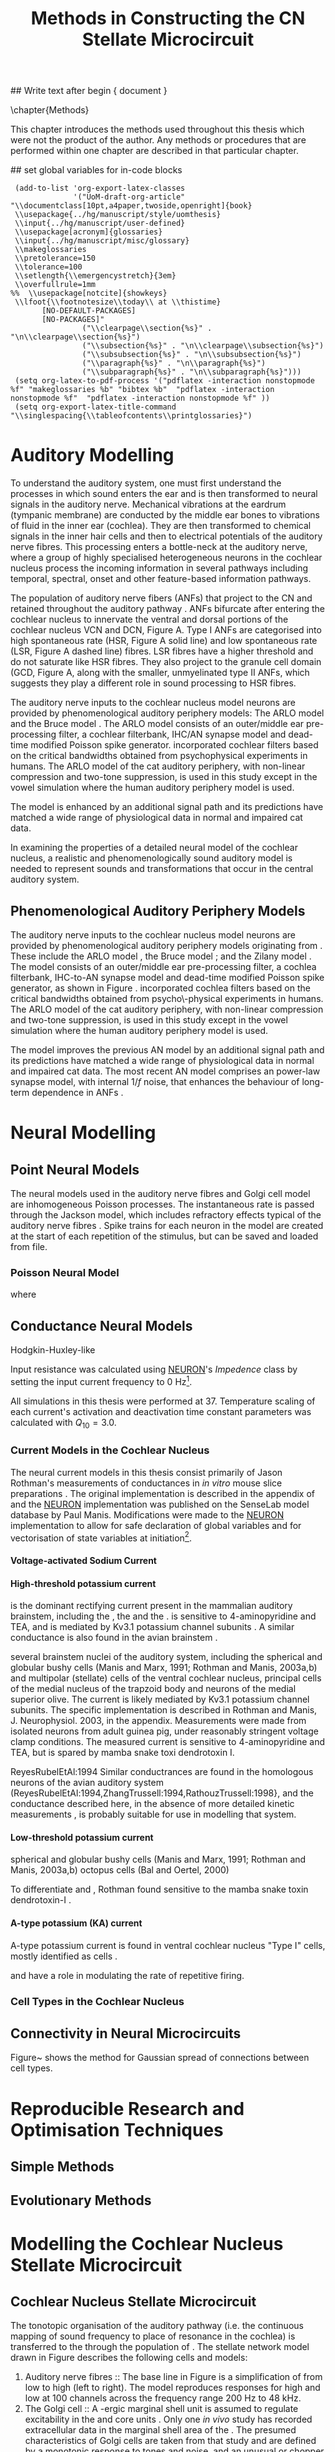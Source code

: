 #+TITLE: Methods in Constructing the CN Stellate Microcircuit
#+AUTHOR: Michael A Eager
#+DATE:
#+OPTIONS: toc:nil H:5 author:nil <:t >:t 
#+STARTUP: oddeven hideblocks fold align hidestars
#+TODO: REFTEX

#+LANGUAGE: en_GB
#+LATEX_HEADER:\graphicspath{{../SimpleResponsesChapter/gfx/}{../figures/}{/media/data/Work/cnstellate/}{/media/data/Work/cnstellate/ResponsesNoComp/ModulationTransferFunction/}}
#+LATEX_HEADER:\setcounter{secnumdepth}{5}
#+LATEX_HEADER:\lfoot{\footnotesize\today\ at \thistime}
#+LATEX_HEADER:\usepackage{transparent}

#+BIBLIOGRAPHY: MyBib alphanat
#+LaTeX_CLASS: UoM-draft-org-article

## Write text after begin { document } 

\setcounter{chapter}{2}
\chapter{Methods}\label{sec:Ch2:Methods}

This chapter introduces the methods used throughout this thesis which
were not the product of the author.  Any methods or procedures that are
performed within one chapter are described in that particular chapter.


## set global variables for in-code blocks 

#  * Prelude 							   :noexport:

#+begin_src emacs-lisp exports: none results: silent
  (add-to-list 'org-export-latex-classes
               '("UoM-draft-org-article"
 "\\documentclass[10pt,a4paper,twoside,openright]{book}
  \\usepackage{../hg/manuscript/style/uomthesis}
  \\input{../hg/manuscript/user-defined}
  \\usepackage[acronym]{glossaries}
  \\input{../hg/manuscript/misc/glossary}
  \\makeglossaries
  \\pretolerance=150
  \\tolerance=100
  \\setlength{\\emergencystretch}{3em}
  \\overfullrule=1mm
 %%  \\usepackage[notcite]{showkeys}
  \\lfoot{\\footnotesize\\today\\ at \\thistime}
        [NO-DEFAULT-PACKAGES]
        [NO-PACKAGES]"
                 ("\\clearpage\\section{%s}" . "\n\\clearpage\\section{%s}")
                 ("\\subsection{%s}" . "\n\\clearpage\\subsection{%s}")
                 ("\\subsubsection{%s}" . "\n\\subsubsection{%s}")
                 ("\\paragraph{%s}" . "\n\\paragraph{%s}")
                 ("\\subparagraph{%s}" . "\n\\subparagraph{%s}")))
  (setq org-latex-to-pdf-process '("pdflatex -interaction nonstopmode %f" "makeglossaries %b" "bibtex %b"  "pdflatex -interaction nonstopmode %f"  "pdflatex -interaction nonstopmode %f" ))
  (setq org-export-latex-title-command "\\singlespacing{\\tableofcontents\\printglossaries}")
#+end_src


* Auditory Modelling
  :PROPERTIES:
  :LABEL: sec:Ch2:Modelling
  :END:

To understand the auditory system, one must first understand the
processes in which sound enters the ear and is then transformed to
neural signals in the auditory nerve. Mechanical vibrations at the
eardrum (tympanic membrane) are conducted by the middle ear bones to
vibrations of fluid in the inner ear (cochlea). They are then
transformed to chemical signals in the inner hair cells and then to
electrical potentials of the auditory nerve fibres. This processing
enters a bottle-neck at the auditory nerve, where a group of highly
specialised heterogeneous neurons in the cochlear nucleus process the
incoming information in several pathways including temporal, spectral,
onset and other feature-based information pathways.


\yellownote{needs references and further expansion.
  Introduce new acronyms and keywords here eg. tonotopic.  Be careful not to
  reproduce stuff done in the results chapters }



# This processing also enters a bottle-neck at the auditory nerve,
#  selectivity), referred to as `tonotopy'

The population of auditory nerve fibers (ANFs) that project to the CN
and retained throughout the auditory pathway \citep{Lorente:1981}. ANFs
bifurcate after entering the cochlear nucleus to innervate the ventral
and dorsal portions of the cochlear nucleus VCN and DCN,
Figure \ref{fig:CNdiagram}A. Type I ANFs are categorised into high
spontaneous rate (HSR, Figure \ref{fig:CNdiagram}A solid line) and low
spontaneous rate (LSR, Figure \ref{fig:CNdiagram}A dashed line)
fibres. LSR fibres have a higher threshold and do not saturate like HSR
fibres. They also project to the granule cell domain (GCD,
Figure \ref{fig:CNdiagram}A,
\citep{RyugoParks:2003,RyugoHaenggeliEtAl:2003} along with the smaller,
unmyelinated type II ANFs, which suggests they play a different role in
sound processing to HSR fibres.


# \begin{figure}
# \begin{center}
# \includegraphics[keepaspectratio=true]{Cat_Human_CN.jpg}
# \caption{Cochlear nucleus innervation in Man and Cat }
# \label{fig:CochlearNucleus}
# \end{center}
# \end{figure}

#  \begin{figure}
#  \begin{center}
#  \resizebox{5in}{!}{\includegraphics[keepaspectratio=true]{gfx/ZilanyBruceFig.JPG}}
#  \caption{Zilany and Bruce 2007 Auditory Periphery model}
#  \label{fig:ZilanyBruceFig}
#  \end{center}
#  \end{figure}

\yellownote{a paragraph on the inner working of the AN model}

The auditory nerve inputs to the cochlear nucleus model neurons are
provided by phenomenological auditory periphery models: The ARLO model
\citep{HeinzZhangEtAl:2001} and the Bruce model
\citep{BruceSachsEtAl:2003,ZilanyBruce:2006,ZilanyBruce:2007}. The
ARLO model consists of an outer/middle ear pre-processing filter, a
cochlear filterbank, IHC/AN synapse model and dead-time modified
Poisson spike generator. \citep{HeinzZhangEtAl:2001} incorporated
cochlear filters based on the critical bandwidths obtained from
psychophysical experiments in humans. The ARLO model of the cat
auditory periphery, with non-linear compression and two-tone
suppression, is used in this study except in the vowel simulation
where the human auditory periphery model is used.

The \citet{ZilanyBruce:2007} model is enhanced by an additional signal
path and its predictions have matched a wide range of physiological
data in normal and impaired cat data.



# \medskip{}

\yellownote{Discuss auditory model history. Expand reasons for wanting to create
  a biophysically realistic model of the CN\@. Discuss reason for using whole
  network in TV and TS optimisation}

# \medskip{}

\yellownote{a paragraph on the history of AN modelling
  \citep{LeakeSnyderEtAl:1993, ArnesenOsen:1978, CloptonWinfieldEtAl:1974}.
  Perhaps Rose et al 1959 would be better suited here}

# 
# \medskip{}

In examining the properties of a detailed neural model of the cochlear nucleus,
a realistic and phenomenologically sound auditory model is needed to represent
sounds and transformations that occur in the central auditory system.

# 
# \medskip{}


** Phenomenological Auditory Periphery Models

The auditory nerve inputs to the cochlear nucleus model neurons are
provided by phenomenological auditory periphery models originating from
\citet{Carney:1993}. These include the ARLO model
\citet{HeinzZhangEtAl:2001}, the Bruce model
\citep{BruceSachsEtAl:2003,ZilanyBruce:2006,ZilanyBruce:2007}; and the
Zilany model \citep{ZilanyBruceEtAl:2009}. The \AN model consists of an
outer/middle ear pre-processing filter, a cochlea filterbank, IHC-to-AN
synapse model and dead-time modified Poisson spike generator, as shown
in Figure \ref{fig:ZilanyBruceFig}. \citep{HeinzZhangEtAl:2001}
incorporated cochlea filters based on the critical bandwidths obtained
from psycho\-physical experiments in humans. The ARLO model of the cat
auditory periphery, with non-linear compression and two-tone
suppression, is used in this study except in the vowel simulation where
the human auditory periphery model is used.  \yellownote{TODO: AN model
paragraph has been changed - fix any comment related to new Zilany}

# \medskip{}

The \citet{ZilanyBruce:2007} model improves the previous AN model by an
additional signal path and its predictions have matched a wide range of
physiological data in normal and impaired cat data. The most recent AN
model comprises an power-law synapse model, with internal $1/f$ noise,
that enhances the behaviour of long-term dependence in ANFs
\citep{ZilanyBruceEtAl:2009}.

# \medskip{}

#  \yellownote{Why is it the cat model? updating Carney model?} Updating of the
#  Carney auditory model has led to the change in the model's configuration from an
#  original implementation of the rat model.  The default species is the cat and
#  will be used in the data presented in this chapter.

#  \begin{figure}[tbh]
#    \begin{center}
#  %    \resizebox{3.5in}{!}{\includegraphics[keepaspectratio=true]{NoFigure}}
#      \resizebox{\textwidth}{!}{\includegraphics[keepaspectratio=true]{gfx/ZilanyCarney-JASA-2009-Fig2.eps}}
#      \caption{Auditory periphery model with dual power-law synapse
#        \citep[originally printed in ][]{ZilanyBruceEtAl:2009}.}
#      \label{fig:ZilanyBruceFig}
#    \end{center}
#  \end{figure}\yellownote{if this figure is used it needs permission by the original authors}

# ** Range and Centre Frequencies of Network

# Auditory Model Parameters}  & Cat model, Normal Hearing    \citep{HeinzZhangEtAl:2001} \\ %\hline
# %       Greenwood function for cats   (Hz)     & See Eq.~\ref{eq:GA:Greenwood}&\citep{Greenwood:1990} % $f=456.0\times 10^{\frac{x}{11.9} } -0.8$  & Basilar membrane position, $x$, and characteristic frequency, $f$, \citep{Greenwood:1990} \\ %\hline
#                 Low Freq. (kHz)                &                   0.2                 & \\ %\hline
#                High Freq. (kHz)                &                   30                  & \\ %\hline
#             Channels             &                     60                     & 
# Centre frequencies determined by Greenwood function (See Eq.~\ref{eq:GA:Greenwood})


* Neural Modelling
  :PROPERTIES:
  :LABEL: sec:NeuralModelling
  :END:

** Point Neural Models 

The neural models used in the auditory nerve fibres and Golgi cell model are
inhomogeneous Poisson processes. The instantaneous rate is passed through the
Jackson model, which includes refractory effects typical of the auditory nerve
fibres \citep{Jackson:2003,JacksonCarney:2005}.  Spike trains for each neuron in
the model are created at the start of each repetition of the stimulus, but can
be saved and loaded from file.

\smallskip{}

*** Poisson Neural Model

\yellownote{Para: Notes from Hegger: discuss poisson generator} 
# $$r(t) = \alpha [V(t)-V_{\mathrm th}]$$ 
where 
# $$\mathrm{P}\left{ n \mathrm{spike during}  (t_1,t_2)\right} = e^{\langle{}n\rangle}\frac{(\langle{}n\rangle)^n}{n!} \approx r(t)\delta{}t$$ then refractory effects; then renewal process PDF
  
# $$p(\tau) = (\kappa{}r)^{\kappa} \tau^{\kappa-1} e^{-\kappa{} r \tau} / (\kappa - 1)! $$ see poisson.pdf in notes

\yellownote{Real neuronal spike generation is highly reliable and deterministic, as has been demonstrated by countless numbers of \textit{in vitro} studies. }

# Complex time-varying currents, injected into neurons in rat cortex
# slices, resulted in spike trains were reproducible across repeats to
# less than 1 msec \citep{MainenSejnowski:1995}.  The noise in
# \textit{in vivo} neural responses is believed to result from the fact
# that synapses are very unreliable. In fact, greater than half of the
# arriving presynaptic nerve impulses fail to evoke a postsynaptic
# response \citep[e.g.,~][]{AllenStevens:1994}. The noise in the synapses,
# not in the spike generator!



 \yellownote{discuss ANF SR, types of ANF, long-term dependence, and
   standard results of spiking models, and how Jackson then Zilany
   have tried to fit these to the AN data}




# Analysis of the frequency
#  response area of ANF generates known parameters for each fibre, these are:
#  \begin{itemize} 
#  \item the spontaneous rate (SR), generated in silence and is
#    categoried into two groups High SR ($>$18 sp/s) and Low SR ($<$ 18
#    sp/s);
#  \item threshold, the sound pressure level(SPL) at which the cell
#    responds above the spontaneous rate
#  \item characteristic frequency (CF)
#  \end{itemize}

# \medskip{}



#  \begin{figure}[tbh]
#    \begin{center}
#  %    \resizebox{3.5in}{!}{\includegraphics[keepaspectratio=true]{NoFigure}}
#  %    \resizebox{3.5in}{!}{\includegraphics[keepaspectratio=true]{ClickDelay}}
#      \caption{Response of AN and CN cells to click stimuli. }
#      \label{fig:ClickDelayAN}
#    \end{center}
#  \end{figure}

** Conductance  Neural Models

Hodgkin-Huxley-like

\yellownote{Include discussion on HH-like neural models}

Input resistance was calculated using [[latex:progname][NEURON]]'s /Impedence/ class by setting the input current frequency to 0 Hz[fn:: See input resistance function =rn()= in Appendix \ref{sec:Apdx:Utilities}.].

All simulations in this thesis were performed at 37\degC. Temperature
scaling of each current's activation and deactivation time constant parameters was calculated with $Q_{10}=3.0$. 




*** Current Models in the Cochlear Nucleus
    :PROPERTIES:
    :LABEL: sec:RMCurrentModels
    :END:

The neural current models in this thesis consist primarily of Jason
Rothman's measurements of \VCN conductances in /in vitro/ mouse slice
preparations \citep{RothmanManis:2003,RothmanManis:2003a}. The original
implementation is described in the appendix of
\citet{RothmanManis:2003b} and the [[latex:progname][NEURON]] implementation was published
on the SenseLab model database by Paul Manis. Modifications were made to
the [[latex:progname][NEURON]] implementation to allow for safe declaration of global
variables and for vectorisation of state variables at initiation[fn::
See differences in original (=rm.mod=) and modified (=rm_vect.mod=)
implementations in \textsf{cnstellate} source code.].

**** Voltage-activated Sodium Current

# average brain sodium current used in the Rothman model.
# In the absence of direct measurements in the VCN, this is a fair assumption.
# The model differs from the one used in Rothman et al, (1993) in that the steep
# voltage dependence of recovery from inactivation in that model is missing. This
# may affect the refractory period.

**** High-threshold potassium current

\IKHT is the dominant rectifying current present in the mammalian auditory brainstem, including the \VCN, the \MNTB and the \MSO  \citep{BrewForsythe:1995,WangKaczmarek:1997,ManisMarx:1991,RothmanManis:2003}.  
\IKHT is sensitive to 4-aminopyridine and TEA, and is mediated by Kv3.1  potassium channel subunits \citep{RothmanManis:2003,RothmanManis:2003a}.
A similar conductance is also found in the avian brainstem \citep{ReyesRubelEtAl:1994,ZhangTrussell:1994,RathouzTrussell:1998}.

 several brainstem
 nuclei of the auditory system, including the spherical and globular bushy cells
  (Manis and Marx, 1991; Rothman and Manis, 2003a,b) and multipolar (stellate) 
  cells of the ventral cochlear nucleus, principal cells of the medial 
  nucleus of the trapzoid body  and neurons of the medial superior olive. The current is likely mediated by 
  Kv3.1  potassium channel subunits. The specific 
  implementation is described in Rothman and Manis, J. Neurophysiol. 2003, in the 
  appendix. Measurements were made from isolated neurons from adult guinea pig, 
  under reasonably stringent voltage clamp conditions. The measured current is 
  sensitive to 4-aminopyridine and TEA, but is spared by mamba snake toxi
  dendrotoxin I.

ReyesRubelEtAl:1994
Similar conductrances are found in the homologous neurons of the avian auditory 
system (ReyesRubelEtAl:1994,ZhangTrussell:1994,RathouzTrussell:1998}, and the 
conductance described here, in the absence of more detailed kinetic measurements
, is probably suitable for use in modelling that system.

**** Low-threshold potassium current

\yellownote{todo}
\IKLT 
spherical and globular bushy cells
  (Manis and Marx, 1991; Rothman and Manis, 2003a,b) octopus cells (Bal and Oertel, 2000)
# The current is likely mediated by 
#   heteromultimers of Kv1.1 and Kv1.2 potassium channel subunits. The specific 
#   implementation is described in Rothman and Manis, J. Neurophysiol. 2003, in the 
#   appendix. Measurements were made from isolated neurons from adult guinea pig, 
#   under reasonably stringent voltage clamp conditions. The measured current is 
#   sensitive to the mamba snake toxin dendrotoxin-I.
To differentiate \IKLT and \IKHT, Rothman found \IKLT sensitive to the mamba snake toxin dendrotoxin-I \citep{RothmanManis:2003,RothmanManis:2003a}.

**** A-type potassium (KA) current
A-type potassium current is found in ventral cochlear
nucleus "Type I" cells, mostly identified as \TS cells  \citep{ManisMarx:1991,RothmanManis:2003,RothmanManis:2003a,ManisMolitor:1996}. 

\Ih and \IKA have a role in modulating the rate of repetitive firing.

# The current is likely mediated by Kv4.2 potassium channel subunits,
# but this has not been directly demonstrated. The specific
# implementation is described in Rothman and Manis, J.
# Neurophysiol. 2003, in the appendix. Measurements were made from
# isolated neurons from adult guinea pig, under reasonably stringent
# voltage clamp conditions.  The measured current is sensitive to
# 4-aminopyridine.



*** Cell Types in the Cochlear Nucleus
    :PROPERTIES:
    :LABEL: sec:RMCellTypes
    :END:

\yellownote{Include Rothman and Manis work}



** Connectivity in Neural Microcircuits

Figure~\ref{fig:MicrocircuitConn} shows the method for Gaussian spread of
connections between cell types.  
#  The channels are separated using the same Greenwood function as used for the AN filterbank.


\begin{figure}[tbh]
  \begin{center}
    \resizebox{3.5in}{!}{\includegraphics[keepaspectratio=true]{NoFigure}}
%     \resizebox{\textwidth}{!}{\includegraphics[keepaspectratio=true]{gfx/CNConn}}
%     \resizebox{0.8\textwidth}{!}{\input{./gfx/CNConn.tex}}
    \caption{Gaussian connection between cell types in cochlear
      nucleus.}
    \label{fig:MicrocircuitConn}
  \end{center}
\end{figure}


* Reproducible Research and Optimisation Techniques
  :PROPERTIES:
  :LABEL: sec:Ch2:Optimisation
  :END:


** Simple Methods

\yellownote{Hand-tuning, Gradient-decent, praxis }

** Evolutionary Methods

\yellownote{simple introduction to GAs, most of this stuff is done in Chapter 5}



* Modelling the Cochlear Nucleus Stellate Microcircuit

** Cochlear Nucleus Stellate Microcircuit

The tonotopic organisation of the auditory pathway (i.e.\space the
continuous mapping of sound frequency to place of resonance in the
cochlea) is transferred to the \CN through the population of \ANFs
\citep{Lorente:1981}.  The \CN stellate network model drawn in Figure
\ref{fig:microcircuit} describes the following cells and models:
1.  Auditory nerve fibres :: The base line in Figure
     \ref{fig:microcircuit} is a simplification of \ANFs from low \CF to
     high \CF (left to right).  The model reproduces responses for high
     and low \SR \ANFs at 100 channels across the frequency range 200 Hz
     to 48 kHz.
2. The Golgi cell :: A \GABA-ergic \VCN marginal shell unit is assumed
     to regulate excitability in the \GCD and core \VCN units
     \citep{FerragamoGoldingEtAl:1998}.  Only one /in vivo/ study has
     recorded extracellular data in the marginal shell area of the \CN
     \citep{GhoshalKim:1997}.  The presumed characteristics of Golgi
     cells are taken from that study and are defined by a monotonic
     response to tones and noise, and an unusual or chopper \PSTH.
3. The D stellate cell :: A glycinergic, large multipolar cell with \OnC
     \PSTH response that acts as a coincidence detector.  Its large
     dendritic area increases its response to noise allowing it to
     behave as a wide-band inhibitor in the \VCN, \DCN, and
     contralateral \CN
     \citep{SmithMassieEtAl:2005,ArnottWallaceEtAl:2004,NeedhamPaolini:2007}.
4. The Tuberculoventral cell :: A glycinergic, type II \EIRA unit in the
     deep layer of the \DCN \citep{SpirouDavisEtAl:1999}.  This cell
     acts as a delayed echo-suppressor and narrow-band inhibitor, with
     recurrent connections between D and T stellate cells in the \VCN
     \citep{Alibardi:2006,OertelWickesberg:1993,WickesbergWhitlonEtAl:1991}.
5. The T stellate cell :: One of the major output projection cells of
     the \CN to the inferior colliculus.  This multipolar neuron has
     been shown to have robust spectral representation and enhanced
     synchronisation to modulation in speech sounds
     \citep{BlackburnSachs:1990,KeilsonRichardsEtAl:1997}.

To develop and simulate detailed neural models and neural network
models, reproducible research methods are required. The Nordlie approach
to reproducible neural network simulations
\citep{NordlieGewaltigEtAl:2009} is followed in Table
\ref{tab:TSModelSummary}.  Tables \ref{tab:TSModelSummary}i through
\ref{tab:TSModelSummary}v show the detailed summary of the \CN stellate
microcircuit used in the \AM simulations.  The Nordlie table format
splits the tables into Model Summary, Populations, Connectivity, Neuron
Model, and Input\slash Output \citep{NordlieGewaltigEtAl:2009}.

#+LATEX: \input{NordlieTemplate}

** Auditory Model

The input auditory model used in this paper provides the major
phenomenological qualities of experimentally recorded \ANFs. The Zilany
model \citep{ZilanyBruceEtAl:2009} is based on many auditory models from
the Carney Lab
\citep{HeinzColburnEtAl:2001,ZhangCarney:2001,Carney:1993}. The centre
frequencies for 100 channels is determined by the logarithmic Greenwood
function \citep{Greenwood:1990} of the basilar membrane in cats. The
model reproduces responses for 50 high and 30 low \SR \ANFs in each
frequency channel, across the frequency range 200 Hz to 64 kHz.

** Golgi Cell Model

Inputs to Golgi cells are more complicated than the inputs to core \VCN
neurons.  Golgi cells are sparse in the region surrounding the \VCN
called the granule cell domain.  Extracellular recordings from labelled
Golgi cells are not available in the literature; however, the \GCD (or
marginal shell of the \VCN in cats) has been studied by one group
\citep{GhoshalKim:1997} without direct labelling of recorded units.  Any
extracellular spikes recorded in the \GCD are most likely from Golgi
cells since granule cell somata are less than 10 \um and their narrow
axons are unlikely to elicit electrical activity in the electrodes.  The
majority of recorded units showed a monotonic increase in firing rate
with increasing sound intensity \citep{GhoshalKim:1997}.

The Golgi cell model is implemented as an instantaneous-rate Poisson
rate model.  The primary inputs are from the auditory model's
instantaneous rate outputs with connections across frequency channels.
\HSR and \LSR \ANF inputs to Golgi cells were specified by a Gaussian
distribution in fibres across the network.  The weighted sum of \HSR and
\LSR instantaneous-rate vectors were smoothed out by an alpha function
mimicking a synaptic and dendritic smoothing filter.

** Neural Models

The spiking neural models used in the auditory nerve fibres and Golgi
cell model are inhomogeneous Poisson processes.  The instantaneous rate
is passed through the Jackson spiking model, which includes refractory
effects typical of the auditory nerve fibres
\citep{Jackson:2003,JacksonCarney:2005}.  Spike trains for each neuron
in the model are created at the start of each repetition of the
stimulus, but can be saved and loaded from a file.


Membrane current models (Table \ref{tab:TSModelSummary}iv) used in \DS,
\TV and \TS cell models were developed from kinectic analysis of \VCN
neurons in mice \citep{RothmanManis:2003b}. Their activation and
deactivation functions (/a, b, c, h, m, n, p, r, w/ and /z/) are
described in detail by Rothman and Manis \citep{RothmanManis:2003} and
the [[latex:progname][NEURON]] source code is freely available online at ModelDB
\citep{HinesMorseEtAl:2004}.  Table \ref{tab:Celltypes2} shows the
membrane conductance parameters of the cell types.  Conductance
parameters were adjusted from \citep{RothmanManis:2003b} due to
temperature and soma diameter changes.

#  Rothman and Manis used 22$^\circ$C slice preparation.
#  Temperature effects the activation and deactivation functions'
#  time constants of the current models that used 37$^\circ$C. The
#  temperature quotient, Q=Q$_{10}^{((37^\circ -22^\circ )/10)}$,
#  was used to adjust the current models where Q$_{10}=3.0$
#  
The reversal potential for potassium, sodium, leak, and Ih currents were
-72, 0, -65, and -43 mV, respectively.
# Ih in octopus cells -38mV, q10=4.5 (Bal and Oertel 2000)


#+LABEL: tab:Celltypes2
#+ATTR_LaTeX :align=l|ccc placement=[t!]\footnotesize
#+CAPTION: Cell-type Membrane Current Parameters
| Cells                             |    \TS |    \DS |     \TV |
| Current Clamp Model               |    I-t |   I-II |     I-c |
|-----------------------------------+--------+--------+---------|
| \gNa\hfill{   }\hfill S/cm^{2}       |  0.235 |  0.235 |   0.235 |
| \gKHT\hfill{   }\hfill S/cm^{2}      |  0.018 |   0.02 |   0.019 |
| \gKLT\hfill{   }\hfill S/cm^{2}      |      0 | 0.0047 |       0 |
| \gKA\hfill{   }\hfill S/cm^{2}       | 0.0153 |      0 |       0 |
| \gh\hfill{   }\hfill  mS/cm^{2}      | 0.0618 |  0.247 | 0.06178 |
| \gleak\hfill{   }\hfill mS/cm^{2}    |  0.471 |  0.471 |   0.471 |
| Soma Diameter\hfill{}\hfill \um   |     21 |     25 |    19.5 |
| Input Resistance\hfill{}\hfill M\Omega |    163 |     73 |     170 |




** Simulation Environment

Neural models and network connections were generated using the neural
simulation package [[latex:progname][NEURON]] \citep{CarnevaleHines:2006}. NMODL, an
extension of [[latex:progname][NEURON]] \citep{HinesCarnevale:2000}, was used to implement
membrane current models and interface with the auditory nerve
model. Numerical integration was performed using the Crank-Nicholson
method with second order accuracy (in [[latex:progname][NEURON]] $secondorder=2$) and fixed
time step of 0.1 ms. Genetic algorithms and sensitivity analysis were
implemented in [[latex:progname][C++]] using
[[http://lancet.mit.edu/ga][GAlib]] \citep{Wall:2006} and the parallel
virtual machine PVM libraries \citep{GeistBeguelinEtAl:1994}. \GA
simulations were distributed on a cluster of nine PCs (3GHz Pentium4)
and a 64-CPU SGI Altix with a master-slave paradigm.

** Stimulus Generation

For all simulations, frozen notch noise was used as the stimulus. Notch
noise is white noise that has been filtered by a narrow band-stop
filter. Gaussian white noise was generated in [[latex:progname][MATLAB/GNU Octave]] with a
50 kHz sampling frequency and filtered with a quarter octave, 30 dB
band-stop, 100-tap FIR filter centered at 5 kHz. A 50 ms stimulus was
presented at 60 dB \SPL with 5 ms onset/offset ramps, a 20 ms delay and
10 ms pause after the stimulus. Notch noise stimuli have been used in
experimental studies of the \CN to measure the asymmetric, wide-band
suppression of \TV cells by \DS cells \citep{ReissYoung:2005} and to
estimate the frequency range of \ANFs converging on \DS cells
\citep{PalmerJiangEtAl:1996}.

** Auditory Nerve Model

The input to the stellate microcircuit was provided by the
phenomenological auditory nerve model of \citet{HeinzZhangEtAl:2001} and
originally developed by Carney and colleagues
\citep{Carney:1993,ZhangCarney:2001}. The model reproduces all
significant auditory nerve phenomena including non-linear compression
and two-tone suppression over a wide range of frequencies in the normal
hearing cat model, for an extensive review of existing auditory models
see \citet{Lopez-Poveda:2005}. The auditory filterbank used in this
study consisted of sixty frequency channels with center frequencies
between 0.2 and 30 kHz, with other simulation parameters as listed in
Table \ref{tab:GA:GeneralParams}. Center frequencies of the channels
were spaced logarithmically according to the basilar membrane
frequency-place map of cats \citep[See Table ]{Greenwood:1990}.
\begin{equation} \label{eq:GA:Greenwood} 
f(x) = 456.0 \times 10^{\frac{x}{11.9} } - 0.8, \quad (Hz)
\end{equation}
\noindent where /x/ is the distance in centimeters from the apex.


The level of spontaneous activity in \HSR and \LSR \AN fibers was set to
50 and 0.5 Hz, respectively. The stimulus was passed through the
auditory nerve model for each frequency channel for both \LSR and \HSR
fibers, producing an instantaneous firing rate response that was down
sampled to 10 kHz. Twenty \HSR and ten \LSR \AN fibers were simulated
for each frequency-channel. Spike times were generated independently for
each fiber from the instantaneous firing rate using a pseudo-random
spike-generator \citep{JacksonCarney:2005}, with refractory effects
similar to those present in \ANFs.


** Stellate Microcircuit Model of the Cochlear Nucleus


** Cell Models
  :PROPERTIES:
  :LABEL: sec:GA:cell-models
  :END:

\HH single compartment conductance models
\citep{HodgkinHuxley:1952a} were used to model the cochlear nucleus
cells. The dynamics of the membrane voltage, $V(t)$, is described by:
\begin{equation} \label{eq:GA:5} 
C_{m} \frac{dV}{dt} = - \gleak (V - \Eleak) - \INa - \IKHT - \IKLT - \IKA - \Ih - \sum \ISYN
\end{equation} \noindent where $C_{m}$ is the specific membrane
capacitance, \gleak is the specific leak conductance with associated
leak reversal potential \Eleak, \INa is the sodium current density,
\IKHT, \IKLT, \IKA are three types of potassium current densities, \Ih
is a hyperpolarization-activated current density, and \ISYN are synaptic
input current densities.  The potassium and mixed-cation current models
used here come from an investigation of isolated ventral \CN cells
\citep{RothmanManis:2003,RothmanManis:2003a,RothmanManis:2003b}, which
yielded accurate mathematical descriptions of (subsequent variables are
defined in Table \ref{tab:GA:GeneralParams}):
- the high-threshold rectifying potassium current density:
  \begin{equation} \label{eq:GA:6} 
\IKHT(t,V)= \gKHT (\varphi n^{2} + (1-\varphi ) p)(V - \EK )
  \end{equation}
- the fast-activating transient potassium current density:
  \begin{equation} \label{eq:GA:7} 
\IKA(t,V)=\gKA a^{4} b c (V - \EK)
  \end{equation}
- the low-threshold, fast-activating, slowly-deactivating
  potassium current density: and
  \begin{equation} \label{eq:GA:8} 
\IKLT(t,V)=\gKLT w^{3} z (V-\EK)
  \end{equation}
- the mixed-cation hyperpolarization-activated current density.
  \begin{equation} \label{eq:GA:9} 
\Ih(t,V)=\gh r (V-\Eh )
  \end{equation}

The form of the \HH sodium current was:
\begin{equation} \label{eq:GA:10} 
\INa(t,V)=\gNa m^{3} h (V - \ENa)
\end{equation} \noindent where the active voltage-dependant current
densities \INa, \IKHT, \IKLT, \IKA and \Ih, and each of their activation
and deactivation functions (/a, b, c, h, m, n, p, r, w/ and /z/) are
described in detail by \citet{RothmanManis:2003} and the [[latex:progname][NEURON]] source
code is freely available online at [[http://senselab.med.yale.edu/senselab/modeldb][ModelDB]] \citep{HinesMorseEtAl:2004}.

Table \ref{tab:GA:CellTypes} shows the maximum conductances, $\bar{g}$,
for each cell type in the network.  The neurons in the ventral \CN
differ in their composition of these currents on the basis of their
current-clamp type. They are classified as either type I or type II
based on their response to intracellular current injection
\citep{OertelWuEtAl:1988}. The response of type I neurons to current
injection is regularly spaced \APs. \TV \citep{ZhangOertel:1993b} and
Golgi cells \citep{FerragamoGoldingEtAl:1998a} are classic type I, and
have \INa, \IKHT and \Ih currents. While \TS cells are type I, they have
additional A-type transient potassium channels, \IKA
\citep{FerragamoGoldingEtAl:1998,RothmanManis:2003b}. Type II responses
have only one phasic \AP at the start of the stimulus, characteristic of
ventral \CN bushy cells, which enables them to rapidly follow \ANF input
events \citep{OertelWuEtAl:1988,SmithRhode:1989}. \IKLT is present in
type-II units and is active at resting membrane potential, which allow
for rapid changes depending on the input. \DS cells respond with a
single \AP for injected current levels near threshold, then discharge
regularly for higher current levels
\citep{OertelWuEtAl:1988,PaoliniClark:1999}, corresponding to an
intermediate type I-II response. \DS cells have a small amount of \IKLT
current to reduce the cells input resistance and enhance coincidence
detection.  The membrane parameters were fixed after we established the
/in vitro/ characteristics of each cell type from the literature
\citep{FerragamoGoldingEtAl:1998,FerragamoGoldingEtAl:1998a,OertelWuEtAl:1988,ZhangOertel:1993b}
at 37\degC, and matched them to the model types in
\citet{RothmanManis:2003}.


#+BEGIN_LaTeX
  \begin{table}[tp]
    \centering
    \caption{Cell-type Membrane Current Parameters}\label{tab:GA:CellTypes}
    \begin{tabularx}{0.8\linewidth}{lcccc}\toprule
             Cells            &  \TS   &  \DS   &   \TV   & Golgi \\ %\hline
      Current Clamp Model     &  I-t   &  I-II  &   I-c   & I-c \\[0.5ex] \midrule
       \gNa, S/cm$^{2}$       & 0.235  & 0.235  &  0.235  & 0.235 \\ %\hline
       \gKHT, S/cm$^{2}$      & 0.018  &  0.02  &  0.019  & 0.019 \\ %\hline
       \gKLT, S/cm$^{2}$      &   0    & 0.0047 &    0    & 0 \\ %\hline
       \gKA, S/cm$^{2}$       & 0.0153 &   0    &    0    & 0 \\ %\hline
       \gh, mS/cm$^{2}$       & 0.0618 & 0.247  & 0.06178 & 0.6178 \\ %\hline
      \gleak, mS/cm$^{2}$     & 0.471  & 0.471  &  0.471  & 0.962 \\ %\hline
      Soma Diameter, \um      &   21   &   25   &  19.5   & 15 \\ %\hline
  Input Resistance, M$\Omega$ &  163   &   73   &   170   & 130 \\ 
  \bottomrule
  \end{tabularx}
  \end{table}
#+END_LaTeX


** Synapse Models

Synapses were modeled with either a single or a double exponential
time-dependent conductance change with the current density described by
$\ISYN(t)=g_{{\rm SYN}} (t)(V-E_{{\rm rev}} )$, where $E_{\rm rev}$ is the
associated reversal potential. 
[[latex:progname][NEURON]]'s conductance synapse model classes /ExpSyn/ and /Exp2Syn/ were used
in the \CN stellate microcircuit.  

The strength of the synapses was
determined by a normalized weight parameter, /w/, and decay
time-constants as follows:
\begin{eqnarray}
\label{eq:GA:11} g_{{\rm Exc}} (t) = w_{{\rm Exc}} {\rm exp}(-t/\tau _{{\rm Exc}} ) \quad (\uS) \\
\label{eq:GA:12} g_{{\rm Inh}} (t) = w_{{\rm Inh}} \eta \left({\rm exp}(-t/\tau_{{\rm Inh2}} )-{\rm exp}(-t/\tau _{{\rm Inh1}} )\right) \quad (\uS) 
\end{eqnarray} \noindent where $\eta$ normalizes the peak of the
double-exponential function to one (see Table
\ref{tab:GA:GeneralParams}). 

Excitatory inputs to \CN cells from type-I \ANF terminals were mediated
by fast glutamatergic-\AMPA receptors
\citep{Gardner:2000,GardnerTrussellEtAl:1999}. \EPSPs in \VCN neurons
had a decay time constant of $\tAMPA = 0.36$ ms, whereas \TV cells in
the \DCN had a decay time constant of $\tAMPA = 0.40$ ms
\citep{GardnerTrussellEtAl:1999}.  The reversal potential of excitatory
synapse was 0 mV. 

Double exponential inhibitory
synapses are used in the network from glycinergic and GABAergic
neurons. Glycinergic inhibitory synapses are modeled from glycinergic \IPSPs
recorded in mature \CN and \MNTB neurons, which have a fast rise time,
$\tGlyone = 0.4$ msec, and a decay time constant $\tGlytwo = 2.5$ ms
\citep{AwatramaniTurecekEtAl:2005,HartyManis:1998,LeaoOleskevichEtAl:2004,LimOleskevichEtAl:2003}.
\GABAa synapses were modeled from \MNTB recordings in mature guinea pigs
\citep{AwatramaniTurecekEtAl:2005}.  \GABAa receptor currents have a
fast (9 ms) and a slow (150 ms) decay component
\citep{AwatramaniTurecekEtAl:2005,DavisYoung:2000}, but for short
stimuli only the fast component was modeled ($\tGABAone =0.7$ msec,
$\tGABAtwo =9.0$ ms). Chlorine reversal potential in Glycine and \GABAa
receptors was set to -75 mV


** Network Parameters and Connectivity

Like many other neural complexes in the brain, the likelihood of
connectivity between two cells in the \CN is a function of distance,
cell type, and receptive-field spread. Connectivity between cells in a
post-synaptic group onto individual cells is described by a synaptic
weight, /w/, the number of synapses, /n/, and the spatial bandwidth,
$\sqrt{s}$, which were taken to be uniform for each connection type.
The allocation of pre-synaptic cells to post-synaptic cells was a random
process modeled here using a Gaussian function, with mean equal to the
post-synaptic cell's \CF channel and variance equal to
$s$/2. Topographical connectivity in this model was based on position
within the \CN (Figure \ref{fig:GA:MicroCN}B), but is easily
interchangeable with frequency-specific connectivity.  Connection
parameters that are fixed are shown in Table \ref{tab:GA:GeneralParams}
and parameters used in the optimization are shown in Table
\ref{tab:GA:Genome}.


The basic unit of sensory networks is the place-channel or
feature-channel of the microcircuit, which separates the receptive field
into independent groups. The creation of neural microcircuits based on
``place'' is easily amenable to different sensory neural network models;
however there are problems and unique features that may be necessary to
ensure realistic representation of the system.  In the microcircuits and
networks presented in this thesis, it is the iso-frequency place-channel
that receives afferent input from the narrowest receptive field possible
in the auditory nerve model.


Connection variables between cell-types are generally uniform across
the network but may be adjusted to suit the model.  Model parameters
may be different between species or within species, therefore, without
adequate information regarding exact neuron to neuron connection
reasonable assumptions are made based on the average population data.
Issues arise at the ends of large-scale topographic BNNs with
overlapping place\slash channel connections.  Boundaries are
considered closed bookends, where post-synaptic neurons select only
from those with its connection range.  The best modelling behaviour
would arise, therefore, in the middle sections.


Network parameters that control the connectivity between two
cell-type groups can be defined by: 
- $\mathbf{w}_{\textrm{{Pre}}\to\textrm{{Post}}}$ :: the synaptic weight of
     the post-synaptic current influx caused by the pre-cells'
     neurotransmitter activating the receptor channels of the
     post-synaptic cell.  This value is may be either uniform for all
     synapses across the in this connection type or defined by a
     function of the receptive field.
- $\mathbf{n}_{\textrm{{Pre}}\to\textrm{{Post}}}$ :: is the number of
     presynaptic cell type synapses onto individual cells in the
     post-synaptic cell type.
- $\mathbf{s}_{\textrm{{Pre}}\to\textrm{{Post}}}$ :: is the spatial or
     feature specific spread of connections from presynaptic cells onto
     post-synaptic cells.  The spread is the variance of a Gaussian
     probability distribution, $\mathcal{N}(i,\sqrt{s})$, representing
     the probability of the post-synaptic cell in position /i/ receiving
     input from a post-synaptic cell in the network's discrete slices;
     in this case frequency channels.  The spread variable is uniform
     across the stellate CN network.  A spread of 0 means all
     connections come from the same frequency channel, assuming no
     offset.
- $\mathbf{o}_{\textrm{{Pre}}\to\textrm{{Post}}}$ :: is the offset in
     distribution of connections between presynaptic cell types and
     post-synaptic cell.  The offset variable adjusts the centre point
     of the probability distribution, $\mathcal{N}(i + o, \sqrt{s})$,
     away from the post-synaptic cell's position $i$.
- $\mathbf{d}_{\textrm{{Pre}}\to\textrm{{Post}}}$ :: is the temporal delay
     between a pre-cells' AP trigger and the onset of the
     post-synaptic current.  This delay incorporates the axonal
     conduction delay and diffusion time across the synaptic cleft.

# New limitations of place-based connectivity




Auditory nerve projections to each \CN cell-type share the same synaptic
weight, $w_{{\rm ANF}}$, but \HSR and \LSR fibers have different parameters
encoding the number of inputs ($n_{{\rm HSR}}$, $n_{{\rm LSR}}$). \ANFs with
similar characteristic frequencies are spatially organized into 60
iso-frequency lamina or channels.

\TS and \TV cells' dendrites are located within isofrequency lamina, so
synapses are chosen from fibres in the channel ($s=0$, see Table
\ref{tab:GA:GeneralParams}). \DS cells have many arborizations extending
perpendicular to \ANF axons and have a typical physiological responses
to frequencies 2 octaves below and 1 octave above their \CF
\citep{PalmerJiangEtAl:1996,PaoliniClark:1999} (see fixed parameters in
Table \ref{tab:GA:GeneralParams}).  Physiological evidence in the golgi
cell domain of the ventral \CN shows that neurons have monotonic,
non-saturating rate-level curves, similar to \LSR \ANFs
\citep{GhoshalKim:1996a}. \ANF labeling evidence shows the absence of
\HSR \ANFs in the Golgi cell domain of the \CN
\citep{Liberman:1991,Ryugo:2008,RhodeOertelEtAl:1983}, so the strength
of Golgi excitation is given by \wLSRGLG and \nLSRGLG. Wide-band
inhibition of \TV cells by \DS cells includes an additional channel
offset, \oDSTV, to account for the asymmetry of wideband suppression
found in \TV cells \citep{ReissYoung:2005}.  The offset was added to the
Gaussian mean in the random allocation process.


The connectivity of the cell types involved in the stellate microcircuit
is shown in Figure \ref{fig:microcircuit} and in Table
\ref{tab:TSModelSummary}iii. Fast, glycinergic inhibition from \TV cells
and \DS cells (Figure \ref{fig:microcircuit}) is involved in modulating
the firing rate and spike interval variability in \TS cells
\citep{FerragamoGoldingEtAl:1998,WickesbergOertel:1993}. \TV cells in
the deep layer of the dorsal \CN, provide a delayed narrowband
inhibition to \TS and \DS cells in the ventral \CN.  The dendrites of
\DS cells cover 1/3 of the cross-frequency axis in the \CN, contributing
to this cell's wide frequency response. In turn this cell is responsible
for altering the frequency responses in \TS and \TV cells
\citep{SpirouDavisEtAl:1999}.  \DS cells are coincidence detectors and
have a precisely timed onset response that affects the temporal
properties of \TS cells
\citep{PaoliniClareyEtAl:2005,RhodeGreenberg:1994a} and completely
inhibit \TV cell responses to loud clicks
\citep{SpirouDavisEtAl:1999}. GABAergic inhibition from Golgi cells
modulates the level of excitation necessary to reach threshold for all
\CN cells \citep{CasparyBackoffEtAl:1994,FerragamoGoldingEtAl:1998}.
Feedback circuits from the olivary complex to the ventral \CN are also
known to use \GABA as a neurotransmitter \citep{SaintMorestEtAl:1989},
however this is not included in this model.



** Delay and Latency

The delay function in the \AN model was derived from the work of
\citet{CarneyYin:1988} in cats and defined as:
\begin{equation} \label{eq:GA:delay} 
d=A_{0} \exp(-x/A_{1})\times 10^{- 3} -1/f,
\end{equation} 
\noindent where /x/ is the distance along the basilar membrane, /f/ is
the \CF (Hz) at this location, and constants $A_0$
and $A_1$ are 8.3 ms and 6.49 cm, respectively.

Mean first spike latency to short \CF tones and click stimuli were used
to set delay times between \ANFs and \CN cells
\citep{EagerGraydenEtAl:2006}. The delay was defined using the first
spike latency of high frequency units as the sum of the \ANFs' first
spike latency, \ANF conduction delay, and the synaptic transmission
delay.  The first spike latency measured in high \CF units in the ARLO
\AN model \citep{HeinzZhangEtAl:2001} for \HSR fibers was 1.5 ms.
Synaptic transmission delay between adjacent neurons is typically
measured in experiments to be 0.5 ms. The delay between ventral and
dorsal \CN neurons is 1.0 ms \citep{WickesbergOertel:1993}.  The
additional delay from the \ANF to each cell type was calculated to be
\TS 1.6ms \citep{RhodeSmith:1986}, \DS 1.2 ms
\citep{RhodeOertelEtAl:1983}, \TV 2.0 ms \citep{SpirouDavisEtAl:1999},
and Golgi 2.3 ms \citep{FerragamoGoldingEtAl:1998a} to ensure the first
spike latency matched the experimental data.





### Local Variables:
### mode: org
### mode: visual-line
### fill-column: 72
### End:

